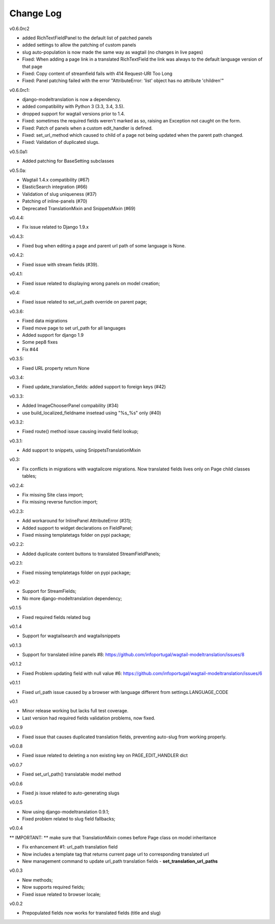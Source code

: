 ----------
Change Log
----------

v0.6.0rc2

- added RichTextFieldPanel to the default list of patched panels
- added settings to allow the patching of custom panels
- slug auto-population is now made the same way as wagtail (no changes in live pages)
- Fixed: When adding a page link in a translated RichTextField the link was always to the default language version of that page
- Fixed: Copy content of streamfield fails with 414 Request-URI Too Long
- Fixed: Panel patching failed with the error "AttributeError: 'list' object has no attribute 'children'"

v0.6.0rc1:

- django-modeltranslation is now a dependency.
- added compatibility with Python 3 (3.3, 3.4, 3.5).
- dropped support for wagtail versions prior to 1.4.
- Fixed: sometimes the required fields weren't marked as so, raising an Exception not caught on the form.
- Fixed: Patch of panels when a custom edit_handler is defined.
- Fixed: set_url_method which caused to child of a page not being updated when the parent path changed.
- Fixed: Validation of duplicated slugs.

v0.5.0a1:

- Added patching for BaseSetting subclasses

v0.5.0a:

- Wagtail 1.4.x compatibility (#67)
- ElasticSearch integration (#66)
- Validation of slug uniqueness (#37)
- Patching of inline-panels (#70)
- Deprecated TranslationMixin and SnippetsMixin (#69)

v0.4.4:

- Fix issue related to Django 1.9.x

v0.4.3:

- Fixed bug when editing a page and parent url path of some language is None.

v0.4.2:

- Fixed issue with stream fields (#39).

v0.4.1:

- Fixed issue related to displaying wrong panels on model creation;

v0.4:

- Fixed issue related to set_url_path override on parent page;

v0.3.6:

- Fixed data migrations
- Fixed move page to set url_path for all languages
- Added support for django 1.9
- Some pep8 fixes
- Fix #44

v0.3.5:

- Fixed URL property return None

v0.3.4:

- Fixed update_translation_fields: added support to foreign keys (#42)

v0.3.3:

- Added ImageChooserPanel compability (#34)
- use build_localized_fieldname insetead using "%s_%s" only (#40)

v0.3.2:

- Fixed route() method issue causing invalid field lookup;

v0.3.1:

- Add support to snippets, using SnippetsTranslationMixin

v0.3:

- Fix conflicts in migrations with wagtailcore migrations. Now translated fields lives only on Page child classes tables;

v0.2.4:

- Fix missing Site class import;
- Fix missing reverse function import;

v0.2.3:

- Add workaround for InlinePanel AttributeError (#31);
- Added support to widget declarations on FieldPanel;
- Fixed missing templatetags folder on pypi package;

v0.2.2:

- Added duplicate content buttons to translated StreamFieldPanels;

v0.2.1:

- Fixed missing templatetags folder on pypi package;

v0.2:

- Support for StreamFields;
- No more django-modeltranslation dependency;

v0.1.5

- Fixed required fields related bug

v0.1.4

- Support for wagtailsearch and wagtailsnippets

v0.1.3

- Support for translated inline panels #8: https://github.com/infoportugal/wagtail-modeltranslation/issues/8

v0.1.2

- Fixed Problem updating field with null value #6: https://github.com/infoportugal/wagtail-modeltranslation/issues/6

v0.1.1

- Fixed url_path issue caused by a browser with language different from settings.LANGUAGE_CODE

v0.1

- Minor release working but lacks full test coverage.
- Last version had required fields validation problems, now fixed.

v0.0.9

- Fixed issue that causes duplicated translation fields, preventing auto-slug from working properly.

v0.0.8

- Fixed issue related to deleting a non existing key on PAGE_EDIT_HANDLER dict

v0.0.7

- Fixed set_url_path() translatable model method

v0.0.6

- Fixed js issue related to auto-generating slugs

v0.0.5

- Now using django-modeltranslation 0.9.1;
- Fixed problem related to slug field fallbacks;

v0.0.4

** IMPORTANT: ** make sure that TranslationMixin comes before Page class on model inheritance

- Fix enhancement #1: url_path translation field
- Now includes a template tag that returns current page url to corresponding translated url
- New management command to update url_path translation fields - **set\_translation\_url\_paths**

v0.0.3

- New methods;
- Now supports required fields;
- Fixed issue related to browser locale;

v0.0.2

- Prepopulated fields now works for translated fields (title and slug)
